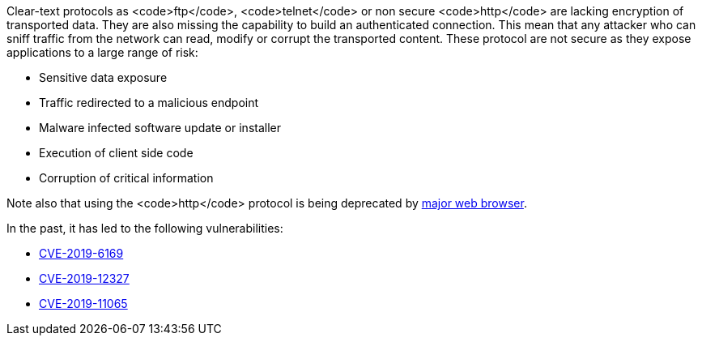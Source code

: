 Clear-text protocols as <code>ftp</code>, <code>telnet</code> or  non secure <code>http</code> are lacking encryption of transported data. They are also missing the capability to build an authenticated connection. This mean that any attacker who can sniff traffic from the network can read, modify or corrupt the transported content. These protocol are not secure as they expose applications to a large range of risk:

* Sensitive data exposure
* Traffic redirected  to a malicious endpoint
* Malware infected software update or installer
* Execution of client side code
* Corruption of critical information

Note also that using the <code>http</code> protocol is being deprecated by https://blog.mozilla.org/security/2015/04/30/deprecating-non-secure-http[major web browser]. 

In the past, it has led to the following vulnerabilities:

* https://nvd.nist.gov/vuln/detail/CVE-2019-6169[CVE-2019-6169]
* https://nvd.nist.gov/vuln/detail/CVE-2019-12327[CVE-2019-12327]
* https://nvd.nist.gov/vuln/detail/CVE-2019-11065[CVE-2019-11065]
